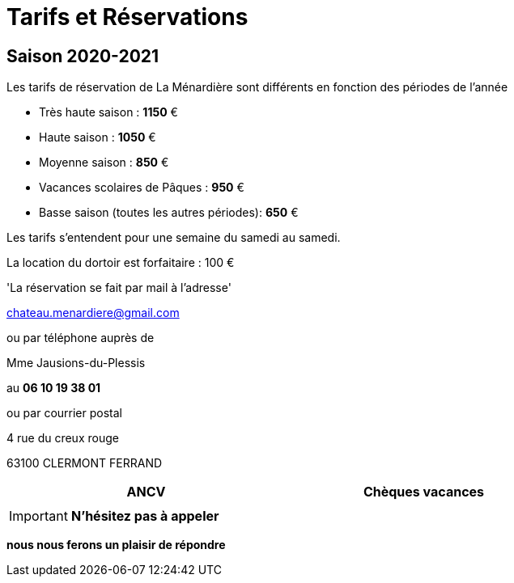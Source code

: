 = Tarifs et Réservations

== Saison 2020-2021


Les tarifs de réservation de La Ménardière
sont différents en fonction des périodes de l'année 

- Très haute saison : *1150* €
- Haute saison : *1050* €
- Moyenne saison : *850* €
- Vacances scolaires de Pâques : *950* €
- Basse saison (toutes les autres périodes): *650* €

Les tarifs s'entendent pour une semaine du samedi au samedi. 
    
La location du dortoir est forfaitaire : 100 €


'La réservation se fait par mail à l'adresse' 

chateau.menardiere@gmail.com 

ou par téléphone auprès de 

[underline]#Mme Jausions-du-Plessis#

au    **06 10 19 38 01**

ou par courrier postal


4 rue du creux rouge

63100 CLERMONT FERRAND




[width="80%",options="header,footer"]
|====================
|  ANCV  |  Chèques vacances 
|  | 
|====================

[IMPORTANT]


**N'hésitez pas à appeler** 

**nous nous ferons un plaisir de répondre**




             

